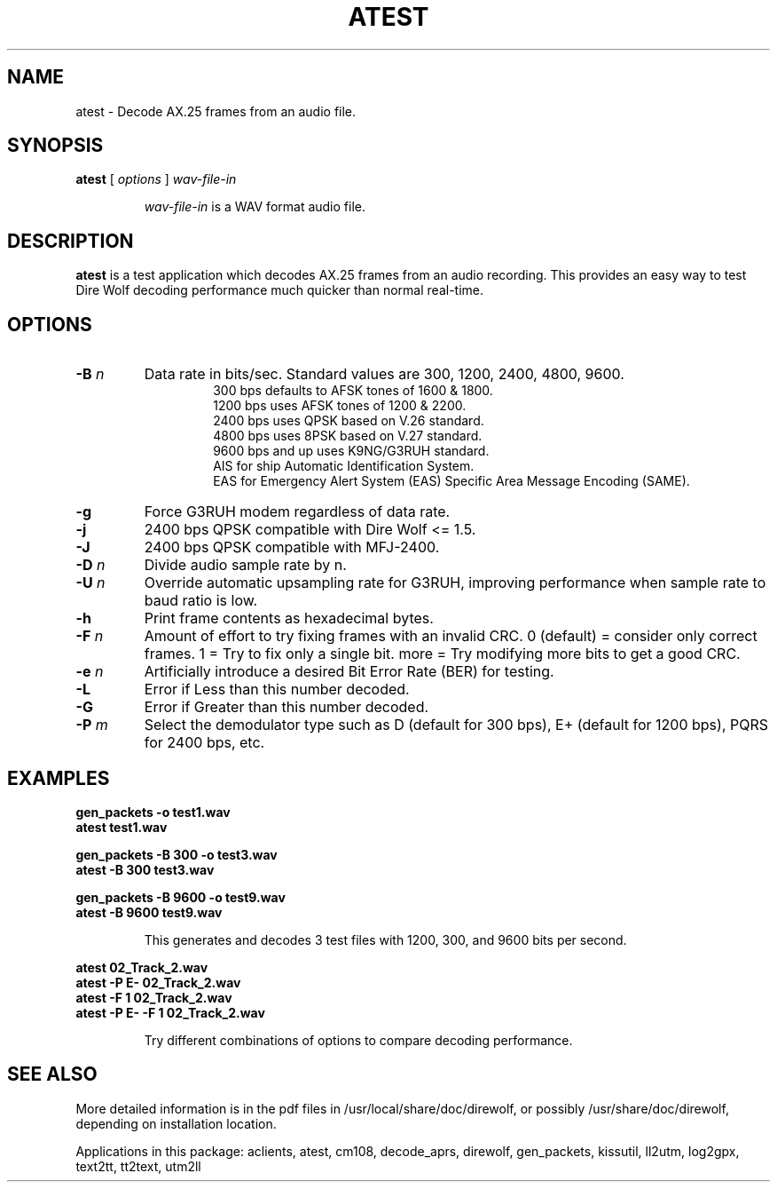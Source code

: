 .TH ATEST  1

.SH NAME
atest \- Decode AX.25 frames from an audio file.


.SH SYNOPSIS
.B atest  
[ \fIoptions\fR ] 
.I wav-file-in
.RS
.P
\fIwav-file-in\fR is a WAV format audio file.
.P
.RE

.SH DESCRIPTION
\fBatest\fR is a test application which decodes AX.25 frames from an audio recording.  This provides an easy way to test Dire Wolf decoding performance much quicker than normal real-time. 



.SH OPTIONS


.TP
.BI "-B " "n"
Data rate in bits/sec.  Standard values are 300, 1200, 2400, 4800, 9600.
.PD 0
.RS
.RS
300 bps defaults to AFSK tones of 1600 & 1800.
.P
1200 bps uses AFSK tones of 1200 & 2200.
.P
2400 bps uses QPSK based on V.26 standard.
.P
4800 bps uses 8PSK based on V.27 standard.
.P
9600 bps and up uses K9NG/G3RUH standard.
.P
AIS for ship Automatic Identification System.
.P
EAS for Emergency Alert System (EAS) Specific Area Message Encoding (SAME).
.RE
.RE
.PD

.TP
.BI "-g " 
Force G3RUH modem regardless of data rate.

.TP
.BI "-j " 
2400 bps QPSK compatible with Dire Wolf <= 1.5.

.TP
.BI "-J " 
2400 bps QPSK compatible with MFJ-2400.

.TP
.BI  "-D " "n"
Divide audio sample rate by n.

.TP
.BI  "-U " "n"
Override automatic upsampling rate for G3RUH,
improving performance when sample rate to baud ratio is low.

.TP
.BI  "-h " 
Print frame contents as hexadecimal bytes.

.TP
.BI  "-F " "n"
Amount of effort to try fixing frames with an invalid CRC.
0 (default) = consider only correct frames.
1 = Try to fix only a single bit.
more = Try modifying more bits to get a good CRC.

.TP
.BI  "-e " "n"
Artificially introduce a desired Bit Error Rate (BER) for testing.

.TP
.BI  "-L " 
Error if Less than this number decoded.

.TP
.BI  "-G " 
Error if Greater than this number decoded.

.TP
.BI  "-P " "m"
Select the demodulator type such as D (default for 300 bps), E+ (default for 1200 bps), PQRS for 2400 bps, etc.



.SH EXAMPLES
.P
.PD 0
.B gen_packets -o test1.wav
.P
.B atest test1.wav 
.PD
.P
.PD 0
.B gen_packets -B 300 -o test3.wav
.P
.B atest -B 300 test3.wav 
.PD
.P
.PD 0
.B gen_packets -B 9600 -o test9.wav
.P
.B atest  -B 9600 test9.wav 
.PD
.P
.RS
This generates and decodes 3 test files with 1200, 300, and 9600 bits per second.
.RE
.P
.PD 0
.B atest 02_Track_2.wav
.P
.B atest -P E- 02_Track_2.wav
.P
.B atest -F 1 02_Track_2.wav
.P
.B atest -P E- -F 1 02_Track_2.wav
.PD
.P
.RS
Try different combinations of options to compare decoding performance.
.RE
.P

.SH SEE ALSO
More detailed information is in the pdf files in /usr/local/share/doc/direwolf, or possibly /usr/share/doc/direwolf, depending on installation location.

Applications in this package: aclients, atest, cm108, decode_aprs, direwolf, gen_packets, kissutil, ll2utm, log2gpx, text2tt, tt2text, utm2ll

